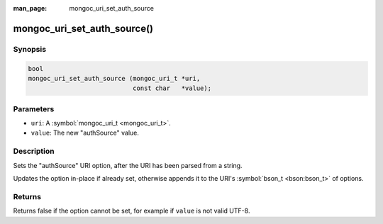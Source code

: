 :man_page: mongoc_uri_set_auth_source

mongoc_uri_set_auth_source()
============================

Synopsis
--------

.. code-block:: none

  bool
  mongoc_uri_set_auth_source (mongoc_uri_t *uri,
                              const char   *value);

Parameters
----------

* ``uri``: A :symbol:`mongoc_uri_t <mongoc_uri_t>`.
* ``value``: The new "authSource" value.

Description
-----------

Sets the "authSource" URI option, after the URI has been parsed from a string.

Updates the option in-place if already set, otherwise appends it to the URI's :symbol:`bson_t <bson:bson_t>` of options.

Returns
-------

Returns false if the option cannot be set, for example if ``value`` is not valid UTF-8.

